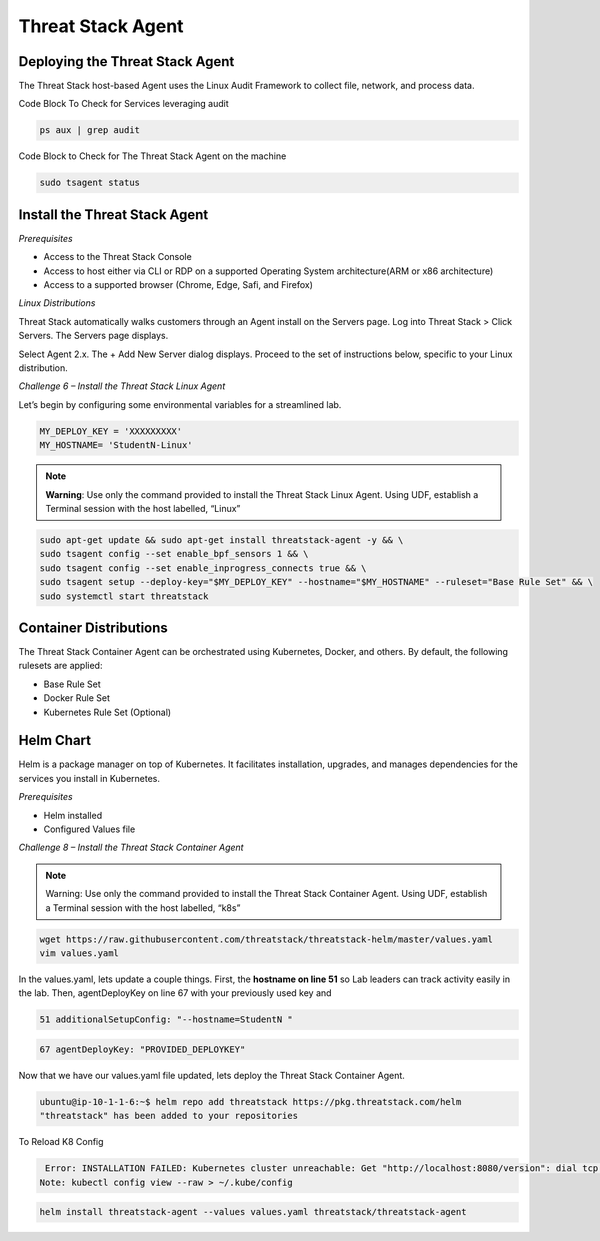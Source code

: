 Threat Stack Agent
==================

Deploying the Threat Stack Agent 
---------------------------------

The Threat Stack host-based Agent uses the Linux Audit Framework to collect file, network, and process data.  


.. image:: _static/_ServerPages_Install.gif

   
Code Block To Check for Services leveraging audit

.. code-block::

   ps aux | grep audit


Code Block to Check for The Threat Stack Agent on the machine

.. code-block:: 
   
   sudo tsagent status


Install the Threat Stack Agent
------------------------------
*Prerequisites*

* Access to the Threat Stack Console
* Access to host either via CLI or RDP on a supported Operating System architecture(ARM or x86 architecture)
* Access to a supported browser (Chrome, Edge, Safi, and Firefox)



*Linux Distributions*

Threat Stack automatically walks customers through an Agent install on the Servers page. Log into Threat Stack > Click Servers. The Servers page displays.

Select Agent 2.x. The + Add New Server dialog displays. Proceed to the set of instructions below, specific to your Linux distribution. 

*Challenge 6 – Install the Threat Stack Linux Agent*

Let’s begin by configuring some environmental variables for a streamlined lab.


.. code-block:: 
   
   MY_DEPLOY_KEY = 'XXXXXXXXX'
   MY_HOSTNAME= 'StudentN-Linux'
   

.. note::

   **Warning**: Use only the command provided to install the Threat Stack Linux Agent. Using UDF, establish a Terminal session with the host labelled,     “Linux” 
   
   
.. code-block::

  sudo apt-get update && sudo apt-get install threatstack-agent -y && \ 
  sudo tsagent config --set enable_bpf_sensors 1 && \ 
  sudo tsagent config --set enable_inprogress_connects true && \ 
  sudo tsagent setup --deploy-key="$MY_DEPLOY_KEY" --hostname="$MY_HOSTNAME" --ruleset="Base Rule Set" && \ 
  sudo systemctl start threatstack 
  


 
   

Container Distributions 
-----------------------
The Threat Stack Container Agent can be orchestrated using Kubernetes, Docker, and others. By default, the following rulesets are applied: 

* Base Rule Set 
* Docker Rule Set 
* Kubernetes Rule Set (Optional)



Helm Chart 
----------

Helm is a package manager on top of Kubernetes. It facilitates installation, upgrades, and manages dependencies for the services you install in Kubernetes. 

*Prerequisites*

* Helm installed 
* Configured Values file 



*Challenge 8 – Install the Threat Stack Container Agent*

.. note::

   Warning: Use only the command provided to install the Threat Stack Container Agent. Using UDF, establish a Terminal session with the host labelled,   “k8s” 


.. code-block::

   wget https://raw.githubusercontent.com/threatstack/threatstack-helm/master/values.yaml 
   vim values.yaml 
 
In the values.yaml, lets update a couple things. First, the **hostname on line 51** so Lab leaders can track activity easily in the lab. Then, agentDeployKey on line 67 with your previously used key and  


.. code-block::

   51 additionalSetupConfig: "--hostname=StudentN " 
   
.. code-block::

   67 agentDeployKey: "PROVIDED_DEPLOYKEY" 

Now that we have our values.yaml file updated, lets deploy the Threat Stack Container Agent.  

.. code-block::

   ubuntu@ip-10-1-1-6:~$ helm repo add threatstack https://pkg.threatstack.com/helm 
   "threatstack" has been added to your repositories 

To Reload K8 Config 

.. code-block::

    Error: INSTALLATION FAILED: Kubernetes cluster unreachable: Get "http://localhost:8080/version": dial tcp 127.0.0.1:8080: connect: connection    refused 
   Note: kubectl config view --raw > ~/.kube/config 
   

.. code-block::

   helm install threatstack-agent --values values.yaml threatstack/threatstack-agent 

